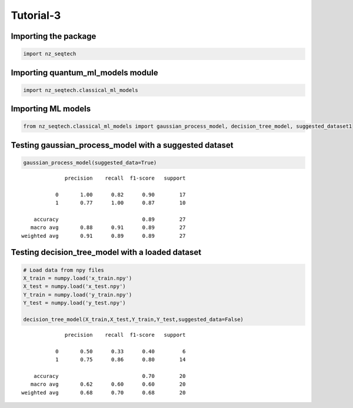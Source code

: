 Tutorial-3
~~~~~~~~~~

Importing the package
^^^^^^^^^^^^^^^^^^^^^

.. code:: ipython3

    import nz_seqtech

Importing quantum_ml_models module
^^^^^^^^^^^^^^^^^^^^^^^^^^^^^^^^^^

.. code:: ipython3

    import nz_seqtech.classical_ml_models

Importing ML models
^^^^^^^^^^^^^^^^^^^

.. code:: ipython3

    from nz_seqtech.classical_ml_models import gaussian_process_model, decision_tree_model, suggested_dataset1

Testing gaussian_process_model with a suggested dataset
^^^^^^^^^^^^^^^^^^^^^^^^^^^^^^^^^^^^^^^^^^^^^^^^^^^^^^^

.. code:: ipython3

    gaussian_process_model(suggested_data=True)


.. parsed-literal::

                  precision    recall  f1-score   support
    
               0       1.00      0.82      0.90        17
               1       0.77      1.00      0.87        10
    
        accuracy                           0.89        27
       macro avg       0.88      0.91      0.89        27
    weighted avg       0.91      0.89      0.89        27
    


Testing decision_tree_model with a loaded dataset
^^^^^^^^^^^^^^^^^^^^^^^^^^^^^^^^^^^^^^^^^^^^^^^^^

.. code:: ipython3

    # Load data from npy files 
    X_train = numpy.load('x_train.npy')
    X_test = numpy.load('x_test.npy')
    Y_train = numpy.load('y_train.npy')
    Y_test = numpy.load('y_test.npy')
    
    decision_tree_model(X_train,X_test,Y_train,Y_test,suggested_data=False)


.. parsed-literal::

                  precision    recall  f1-score   support
    
               0       0.50      0.33      0.40         6
               1       0.75      0.86      0.80        14
    
        accuracy                           0.70        20
       macro avg       0.62      0.60      0.60        20
    weighted avg       0.68      0.70      0.68        20
    

